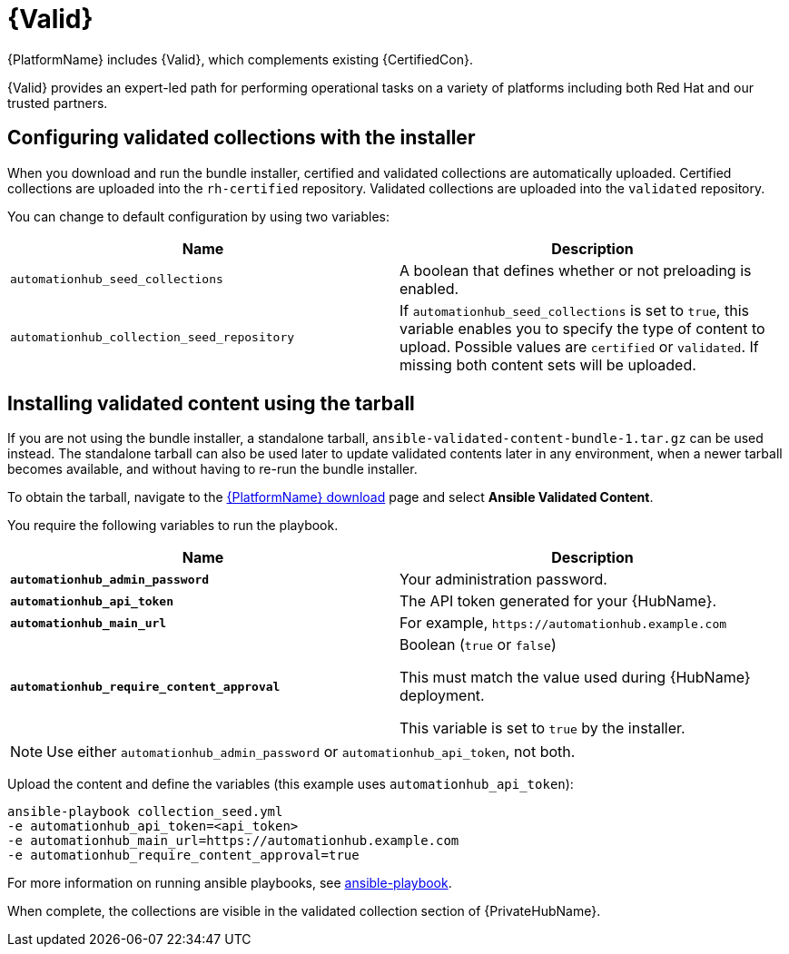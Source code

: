 [id="assembly-validated-content"]
= {Valid}

{PlatformName} includes {Valid}, which complements existing {CertifiedCon}.

{Valid} provides an expert-led path for performing operational tasks on a variety of platforms including both Red Hat and our trusted partners.

== Configuring validated collections with the installer

When you download and run the bundle installer, certified and validated collections are automatically uploaded.
Certified collections are uploaded into the `rh-certified` repository.
Validated collections are uploaded into the `validated` repository.

You can change to default configuration by using two variables:

[cols="50%,50%",options="header"]
|====
| Name | Description
| `automationhub_seed_collections` | A boolean that defines whether or not preloading is enabled.
| `automationhub_collection_seed_repository` | If `automationhub_seed_collections` is set to `true`, this variable enables you to specify the type of content to upload.
Possible values are `certified` or `validated`.
If missing both content sets will be uploaded.
|====

== Installing validated content using the tarball

If you are not using the bundle installer, a standalone tarball, `ansible-validated-content-bundle-1.tar.gz` can be used instead.
The standalone tarball can also be used later to update validated contents later in any environment, when a newer tarball becomes available, and without having to re-run the bundle installer.

To obtain the tarball, navigate to the link:{PlatformDownloadUrl}[{PlatformName} download] page and select *Ansible Validated Content*.

You require the following variables to run the playbook. 

[cols="50%,50%",options="header"]
|====
| Name | Description
| *`automationhub_admin_password`* | Your administration password.
| *`automationhub_api_token`* | The API token generated for your {HubName}.
| *`automationhub_main_url`* | For example, `\https://automationhub.example.com`
| *`automationhub_require_content_approval`* | Boolean (`true` or `false`)

This must match the value used during {HubName} deployment.

This variable is set to `true` by the installer.
|====

[NOTE]
====
Use either `automationhub_admin_password` or `automationhub_api_token`, not both.
====

Upload the content and define the variables (this example uses `automationhub_api_token`):

[options="nowrap" subs="+quotes,attributes"]
----
ansible-playbook collection_seed.yml
-e automationhub_api_token=<api_token>
-e automationhub_main_url=https://automationhub.example.com
-e automationhub_require_content_approval=true
----

For more information on running ansible playbooks, see link:https://docs.ansible.com/ansible/latest/cli/ansible-playbook.html[ansible-playbook].

When complete, the collections are visible in the validated collection section of {PrivateHubName}.
